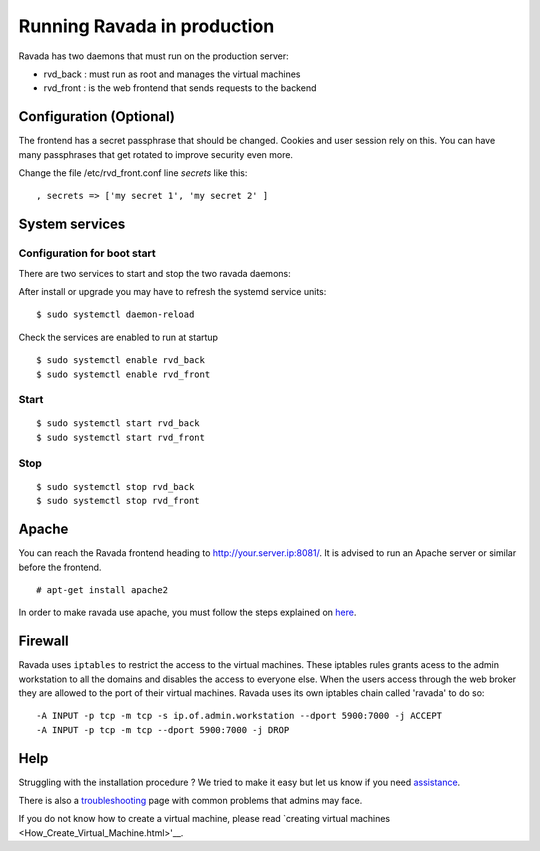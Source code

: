 Running Ravada in production
============================

Ravada has two daemons that must run on the production server:

-  rvd\_back : must run as root and manages the virtual machines
-  rvd\_front : is the web frontend that sends requests to the backend

Configuration (Optional)
------------------------

The frontend has a secret passphrase that should be changed. Cookies and
user session rely on this. You can have many passphrases that get
rotated to improve security even more.

Change the file /etc/rvd\_front.conf line *secrets* like this:

::

    , secrets => ['my secret 1', 'my secret 2' ]

System services
---------------

Configuration for boot start
~~~~~~~~~~~~~~~~~~~~~~~~~~~~

There are two services to start and stop the two ravada daemons:

After install or upgrade you may have to refresh the systemd service
units:

::

    $ sudo systemctl daemon-reload

Check the services are enabled to run at startup

::

    $ sudo systemctl enable rvd_back
    $ sudo systemctl enable rvd_front

Start
~~~~~

::

    $ sudo systemctl start rvd_back
    $ sudo systemctl start rvd_front

Stop
~~~~

::

    $ sudo systemctl stop rvd_back
    $ sudo systemctl stop rvd_front

Apache
------

You can reach the Ravada frontend heading to
http://your.server.ip:8081/. It is advised to run an Apache server or
similar before the frontend.

::

    # apt-get install apache2

In order to make ravada use apache, you must follow the steps explained
on `here <apache.html>`__.


Firewall
--------

Ravada uses ``iptables`` to restrict the access to the virtual machines.
These iptables rules grants acess to the admin workstation to all the
domains and disables the access to everyone else. When the users access
through the web broker they are allowed to the port of their virtual
machines. Ravada uses its own iptables chain called 'ravada' to do so:

::

    -A INPUT -p tcp -m tcp -s ip.of.admin.workstation --dport 5900:7000 -j ACCEPT
    -A INPUT -p tcp -m tcp --dport 5900:7000 -j DROP

Help
----

Struggling with the installation procedure ? We tried to make it easy but
let us know if you need `assistance <http://ravada.upc.edu/#help-modal-question>`__.

There is also a `troubleshooting <troubleshooting.html>`__ page with common problems that
admins may face.

If you do not know how to create a virtual machine, please read `creating virtual machines <How_Create_Virtual_Machine.html>'__.
